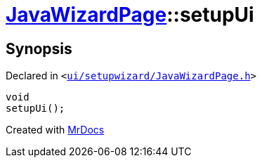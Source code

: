 [#JavaWizardPage-setupUi]
= xref:JavaWizardPage.adoc[JavaWizardPage]::setupUi
:relfileprefix: ../
:mrdocs:


== Synopsis

Declared in `&lt;https://github.com/PrismLauncher/PrismLauncher/blob/develop/ui/setupwizard/JavaWizardPage.h#L20[ui&sol;setupwizard&sol;JavaWizardPage&period;h]&gt;`

[source,cpp,subs="verbatim,replacements,macros,-callouts"]
----
void
setupUi();
----



[.small]#Created with https://www.mrdocs.com[MrDocs]#
